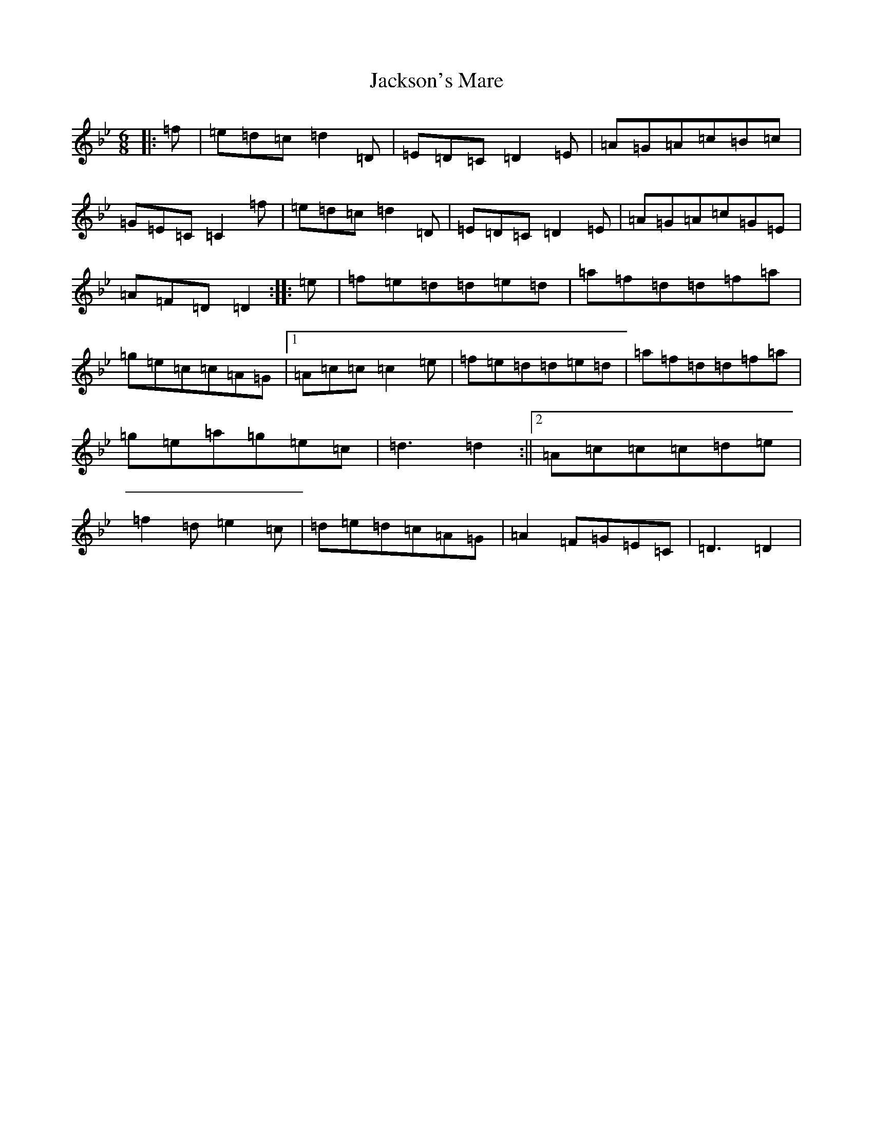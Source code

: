 X: 8709
T: Jackson's Mare
S: https://thesession.org/tunes/10810#setting20503
Z: F Dorian
R: reel
M:6/8
L:1/8
K: C Dorian
|:=f|=e=d=c=d2=D|=E=D=C=D2=E|=A=G=A=c=B=c|=G=E=C=C2=f|=e=d=c=d2=D|=E=D=C=D2=E|=A=G=A=c=G=E|=A=F=D=D2:||:=e|=f=e=d=d=e=d|=a=f=d=d=f=a|=g=e=c=c=A=G|1=A=c=c=c2=e|=f=e=d=d=e=d|=a=f=d=d=f=a|=g=e=a=g=e=c|=d3=d2:||2=A=c=c=c=d=e|=f2=d=e2=c|=d=e=d=c=A=G|=A2=F=G=E=C|=D3=D2|